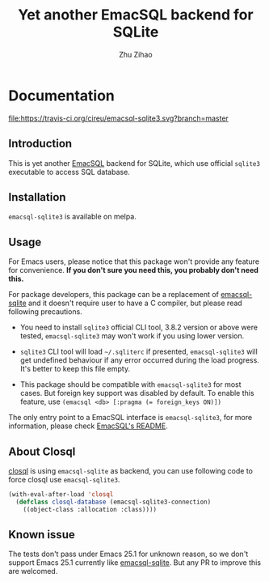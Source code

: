 # Created 2020-01-18 Sat 01:24
#+TITLE: Yet another EmacSQL backend for SQLite
#+AUTHOR: Zhu Zihao
* Documentation

[[https://melpa.org/#/emacsql-sqlite3][file:https://melpa.org/packages/emacsql-sqlite3-badge.svg]]
[[https://travis-ci.org/cireu/emacsql-sqlite3][file:https://travis-ci.org/cireu/emacsql-sqlite3.svg?branch=master]]

** Introduction

This is yet another [[https://github.com/skeeto/emacsql][EmacSQL]] backend for SQLite, which use official =sqlite3=
executable to access SQL database.

** Installation

=emacsql-sqlite3= is available on melpa.

** Usage

For Emacs users, please notice that this package won't provide any feature for
convenience. *If you don't sure you need this, you probably don't need this.*

For package developers, this package can be a replacement of [[https://github.com/skeeto/emacsql][emacsql-sqlite]] and
it doesn't require user to have a C compiler, but please read following
precautions.

- You need to install =sqlite3= official CLI tool, 3.8.2 version or above were
  tested, =emacsql-sqlite3= may won't work if you using lower version.

- =sqlite3= CLI tool will load =~/.sqliterc= if presented, =emacsql-sqlite3=
  will get undefined behaviour if any error occurred during the load progress.
  It's better to keep this file empty.

- This package should be compatible with =emacsql-sqlite3= for most cases. But
  foreign key support was disabled by default. To enable this feature, use
  ~(emacsql <db> [:pragma (= foreign_keys ON)])~

The only entry point to a EmacSQL interface is =emacsql-sqlite3=, for more
information, please check [[https://github.com/skeeto/emacsql/blob/master/README.md][EmacSQL's README]].

** About Closql

[[https://github.com/emacscollective/closql][closql]] is using =emacsql-sqlite= as backend, you can use following code to force
closql use =emacsql-sqlite3=.

#+begin_src emacs-lisp
  (with-eval-after-load 'closql
    (defclass closql-database (emacsql-sqlite3-connection)
      ((object-class :allocation :class))))
#+end_src

** Known issue

The tests don't pass under Emacs 25.1 for unknown reason, so we don't support
Emacs 25.1 currently like [[https://github.com/skeeto/emacsql][emacsql-sqlite]]. But any PR to improve this are
welcomed.
